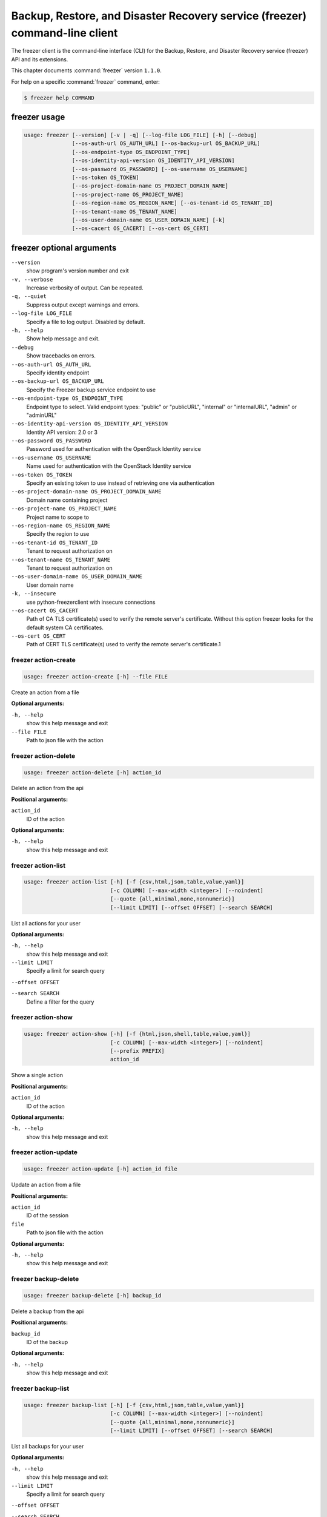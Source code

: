 .. ##  WARNING  #####################################
.. This file is tool-generated. Do not edit manually.
.. ##################################################

============================================================================
Backup, Restore, and Disaster Recovery service (freezer) command-line client
============================================================================

The freezer client is the command-line interface (CLI) for
the Backup, Restore, and Disaster Recovery service (freezer) API and its
extensions.

This chapter documents :command:`freezer` version ``1.1.0``.

For help on a specific :command:`freezer` command, enter:

.. code-block:: console

   $ freezer help COMMAND

.. _freezer_command_usage:

freezer usage
~~~~~~~~~~~~~

.. code-block:: console

   usage: freezer [--version] [-v | -q] [--log-file LOG_FILE] [-h] [--debug]
                  [--os-auth-url OS_AUTH_URL] [--os-backup-url OS_BACKUP_URL]
                  [--os-endpoint-type OS_ENDPOINT_TYPE]
                  [--os-identity-api-version OS_IDENTITY_API_VERSION]
                  [--os-password OS_PASSWORD] [--os-username OS_USERNAME]
                  [--os-token OS_TOKEN]
                  [--os-project-domain-name OS_PROJECT_DOMAIN_NAME]
                  [--os-project-name OS_PROJECT_NAME]
                  [--os-region-name OS_REGION_NAME] [--os-tenant-id OS_TENANT_ID]
                  [--os-tenant-name OS_TENANT_NAME]
                  [--os-user-domain-name OS_USER_DOMAIN_NAME] [-k]
                  [--os-cacert OS_CACERT] [--os-cert OS_CERT]

.. _freezer_command_options:

freezer optional arguments
~~~~~~~~~~~~~~~~~~~~~~~~~~

``--version``
  show program's version number and exit

``-v, --verbose``
  Increase verbosity of output. Can be repeated.

``-q, --quiet``
  Suppress output except warnings and errors.

``--log-file LOG_FILE``
  Specify a file to log output. Disabled by default.

``-h, --help``
  Show help message and exit.

``--debug``
  Show tracebacks on errors.

``--os-auth-url OS_AUTH_URL``
  Specify identity endpoint

``--os-backup-url OS_BACKUP_URL``
  Specify the Freezer backup service endpoint to use

``--os-endpoint-type OS_ENDPOINT_TYPE``
  Endpoint type to select. Valid endpoint types:
  "public" or "publicURL", "internal" or "internalURL",
  "admin" or "adminURL"

``--os-identity-api-version OS_IDENTITY_API_VERSION``
  Identity API version: 2.0 or 3

``--os-password OS_PASSWORD``
  Password used for authentication with the OpenStack
  Identity service

``--os-username OS_USERNAME``
  Name used for authentication with the OpenStack
  Identity service

``--os-token OS_TOKEN``
  Specify an existing token to use instead of retrieving
  one via authentication

``--os-project-domain-name OS_PROJECT_DOMAIN_NAME``
  Domain name containing project

``--os-project-name OS_PROJECT_NAME``
  Project name to scope to

``--os-region-name OS_REGION_NAME``
  Specify the region to use

``--os-tenant-id OS_TENANT_ID``
  Tenant to request authorization on

``--os-tenant-name OS_TENANT_NAME``
  Tenant to request authorization on

``--os-user-domain-name OS_USER_DOMAIN_NAME``
  User domain name

``-k, --insecure``
  use python-freezerclient with insecure connections

``--os-cacert OS_CACERT``
  Path of CA TLS certificate(s) used to verify the
  remote server's certificate. Without this option
  freezer looks for the default system CA certificates.

``--os-cert OS_CERT``
  Path of CERT TLS certificate(s) used to verify the
  remote server's certificate.1

.. _freezer_action-create:

freezer action-create
---------------------

.. code-block:: console

   usage: freezer action-create [-h] --file FILE

Create an action from a file

**Optional arguments:**

``-h, --help``
  show this help message and exit

``--file FILE``
  Path to json file with the action

.. _freezer_action-delete:

freezer action-delete
---------------------

.. code-block:: console

   usage: freezer action-delete [-h] action_id

Delete an action from the api

**Positional arguments:**

``action_id``
  ID of the action

**Optional arguments:**

``-h, --help``
  show this help message and exit

.. _freezer_action-list:

freezer action-list
-------------------

.. code-block:: console

   usage: freezer action-list [-h] [-f {csv,html,json,table,value,yaml}]
                              [-c COLUMN] [--max-width <integer>] [--noindent]
                              [--quote {all,minimal,none,nonnumeric}]
                              [--limit LIMIT] [--offset OFFSET] [--search SEARCH]

List all actions for your user

**Optional arguments:**

``-h, --help``
  show this help message and exit

``--limit LIMIT``
  Specify a limit for search query

``--offset OFFSET``

``--search SEARCH``
  Define a filter for the query

.. _freezer_action-show:

freezer action-show
-------------------

.. code-block:: console

   usage: freezer action-show [-h] [-f {html,json,shell,table,value,yaml}]
                              [-c COLUMN] [--max-width <integer>] [--noindent]
                              [--prefix PREFIX]
                              action_id

Show a single action

**Positional arguments:**

``action_id``
  ID of the action

**Optional arguments:**

``-h, --help``
  show this help message and exit

.. _freezer_action-update:

freezer action-update
---------------------

.. code-block:: console

   usage: freezer action-update [-h] action_id file

Update an action from a file

**Positional arguments:**

``action_id``
  ID of the session

``file``
  Path to json file with the action

**Optional arguments:**

``-h, --help``
  show this help message and exit

.. _freezer_backup-delete:

freezer backup-delete
---------------------

.. code-block:: console

   usage: freezer backup-delete [-h] backup_id

Delete a backup from the api

**Positional arguments:**

``backup_id``
  ID of the backup

**Optional arguments:**

``-h, --help``
  show this help message and exit

.. _freezer_backup-list:

freezer backup-list
-------------------

.. code-block:: console

   usage: freezer backup-list [-h] [-f {csv,html,json,table,value,yaml}]
                              [-c COLUMN] [--max-width <integer>] [--noindent]
                              [--quote {all,minimal,none,nonnumeric}]
                              [--limit LIMIT] [--offset OFFSET] [--search SEARCH]

List all backups for your user

**Optional arguments:**

``-h, --help``
  show this help message and exit

``--limit LIMIT``
  Specify a limit for search query

``--offset OFFSET``

``--search SEARCH``
  Define a filter for the query

.. _freezer_backup-show:

freezer backup-show
-------------------

.. code-block:: console

   usage: freezer backup-show [-h] [-f {html,json,shell,table,value,yaml}]
                              [-c COLUMN] [--max-width <integer>] [--noindent]
                              [--prefix PREFIX]
                              backup_id

Show the metadata of a single backup

**Positional arguments:**

``backup_id``
  ID of the backup

**Optional arguments:**

``-h, --help``
  show this help message and exit

.. _freezer_client-delete:

freezer client-delete
---------------------

.. code-block:: console

   usage: freezer client-delete [-h] client_id

Delete a client from the api

**Positional arguments:**

``client_id``
  ID of the client

**Optional arguments:**

``-h, --help``
  show this help message and exit

.. _freezer_client-list:

freezer client-list
-------------------

.. code-block:: console

   usage: freezer client-list [-h] [-f {csv,html,json,table,value,yaml}]
                              [-c COLUMN] [--max-width <integer>] [--noindent]
                              [--quote {all,minimal,none,nonnumeric}]
                              [--limit LIMIT] [--offset OFFSET] [--search SEARCH]

List of clients registered in the api

**Optional arguments:**

``-h, --help``
  show this help message and exit

``--limit LIMIT``
  Specify a limit for search query

``--offset OFFSET``

``--search SEARCH``
  Define a filter for the query

.. _freezer_client-register:

freezer client-register
-----------------------

.. code-block:: console

   usage: freezer client-register [-h] --file FILE

Register a new client

**Optional arguments:**

``-h, --help``
  show this help message and exit

``--file FILE``
  Path to json file with the client

.. _freezer_client-show:

freezer client-show
-------------------

.. code-block:: console

   usage: freezer client-show [-h] [-f {html,json,shell,table,value,yaml}]
                              [-c COLUMN] [--max-width <integer>] [--noindent]
                              [--prefix PREFIX]
                              client_id

Show a single client

**Positional arguments:**

``client_id``
  ID of the client

**Optional arguments:**

``-h, --help``
  show this help message and exit

.. _freezer_job-abort:

freezer job-abort
-----------------

.. code-block:: console

   usage: freezer job-abort [-h] job_id

Abort a running job

**Positional arguments:**

``job_id``
  ID of the job

**Optional arguments:**

``-h, --help``
  show this help message and exit

.. _freezer_job-create:

freezer job-create
------------------

.. code-block:: console

   usage: freezer job-create [-h] --file FILE

Create a new job from a file

**Optional arguments:**

``-h, --help``
  show this help message and exit

``--file FILE``
  Path to json file with the job

.. _freezer_job-delete:

freezer job-delete
------------------

.. code-block:: console

   usage: freezer job-delete [-h] job_id

Delete a job from the api

**Positional arguments:**

``job_id``
  ID of the job

**Optional arguments:**

``-h, --help``
  show this help message and exit

.. _freezer_job-get:

freezer job-get
---------------

.. code-block:: console

   usage: freezer job-get [-h] [--no-format] job_id

Download a job as a json file

**Positional arguments:**

``job_id``
  ID of the job

**Optional arguments:**

``-h, --help``
  show this help message and exit

``--no-format``
  Return a job in json without pretty print

.. _freezer_job-list:

freezer job-list
----------------

.. code-block:: console

   usage: freezer job-list [-h] [-f {csv,html,json,table,value,yaml}] [-c COLUMN]
                           [--max-width <integer>] [--noindent]
                           [--quote {all,minimal,none,nonnumeric}]
                           [--limit LIMIT] [--offset OFFSET] [--search SEARCH]
                           [--client CLIENT_ID]

List all the jobs for your user

**Optional arguments:**

``-h, --help``
  show this help message and exit

``--limit LIMIT``
  Specify a limit for search query

``--offset OFFSET``

``--search SEARCH``
  Define a filter for the query

``--client CLIENT_ID, -C``
  CLIENT_ID
  Get jobs for a specific client

.. _freezer_job-show:

freezer job-show
----------------

.. code-block:: console

   usage: freezer job-show [-h] [-f {html,json,shell,table,value,yaml}]
                           [-c COLUMN] [--max-width <integer>] [--noindent]
                           [--prefix PREFIX]
                           job_id

Show a single job

**Positional arguments:**

``job_id``
  ID of the job

**Optional arguments:**

``-h, --help``
  show this help message and exit

.. _freezer_job-start:

freezer job-start
-----------------

.. code-block:: console

   usage: freezer job-start [-h] job_id

Send a start signal for a job

**Positional arguments:**

``job_id``
  ID of the job

**Optional arguments:**

``-h, --help``
  show this help message and exit

.. _freezer_job-stop:

freezer job-stop
----------------

.. code-block:: console

   usage: freezer job-stop [-h] job_id

Send a stop signal for a job

**Positional arguments:**

``job_id``
  ID of the job

**Optional arguments:**

``-h, --help``
  show this help message and exit

.. _freezer_job-update:

freezer job-update
------------------

.. code-block:: console

   usage: freezer job-update [-h] job_id file

Update a job from a file

**Positional arguments:**

``job_id``
  ID of the job

``file``
  Path to json file with the job

**Optional arguments:**

``-h, --help``
  show this help message and exit

.. _freezer_session-add-job:

freezer session-add-job
-----------------------

.. code-block:: console

   usage: freezer session-add-job [-h] --session-id SESSION_ID --job-id JOB_ID

Add a job to a session

**Optional arguments:**

``-h, --help``
  show this help message and exit

``--session-id SESSION_ID``
  ID of the session

``--job-id JOB_ID``
  ID of the job to add

.. _freezer_session-create:

freezer session-create
----------------------

.. code-block:: console

   usage: freezer session-create [-h] --file FILE

Create a session from a file

**Optional arguments:**

``-h, --help``
  show this help message and exit

``--file FILE``
  Path to json file with the job

.. _freezer_session-delete:

freezer session-delete
----------------------

.. code-block:: console

   usage: freezer session-delete [-h] session_id

Delete a session

**Positional arguments:**

``session_id``
  ID of the session

**Optional arguments:**

``-h, --help``
  show this help message and exit

.. _freezer_session-list:

freezer session-list
--------------------

.. code-block:: console

   usage: freezer session-list [-h] [-f {csv,html,json,table,value,yaml}]
                               [-c COLUMN] [--max-width <integer>] [--noindent]
                               [--quote {all,minimal,none,nonnumeric}]
                               [--limit LIMIT] [--offset OFFSET]
                               [--search SEARCH]

List all the sessions for your user

**Optional arguments:**

``-h, --help``
  show this help message and exit

``--limit LIMIT``
  Specify a limit for search query

``--offset OFFSET``

``--search SEARCH``
  Define a filter for the query

.. _freezer_session-remove-job:

freezer session-remove-job
--------------------------

.. code-block:: console

   usage: freezer session-remove-job [-h] --session-id SESSION_ID --job-id JOB_ID

Remove a job from a session

**Optional arguments:**

``-h, --help``
  show this help message and exit

``--session-id SESSION_ID``
  ID of the session

``--job-id JOB_ID``
  ID of the job to add

.. _freezer_session-show:

freezer session-show
--------------------

.. code-block:: console

   usage: freezer session-show [-h] [-f {html,json,shell,table,value,yaml}]
                               [-c COLUMN] [--max-width <integer>] [--noindent]
                               [--prefix PREFIX]
                               session_id

Show a single session

**Positional arguments:**

``session_id``
  ID of the session

**Optional arguments:**

``-h, --help``
  show this help message and exit

.. _freezer_session-update:

freezer session-update
----------------------

.. code-block:: console

   usage: freezer session-update [-h] session_id file

Update a session from a file

**Positional arguments:**

``session_id``
  ID of the session

``file``
  Path to json file with the session

**Optional arguments:**

``-h, --help``
  show this help message and exit

